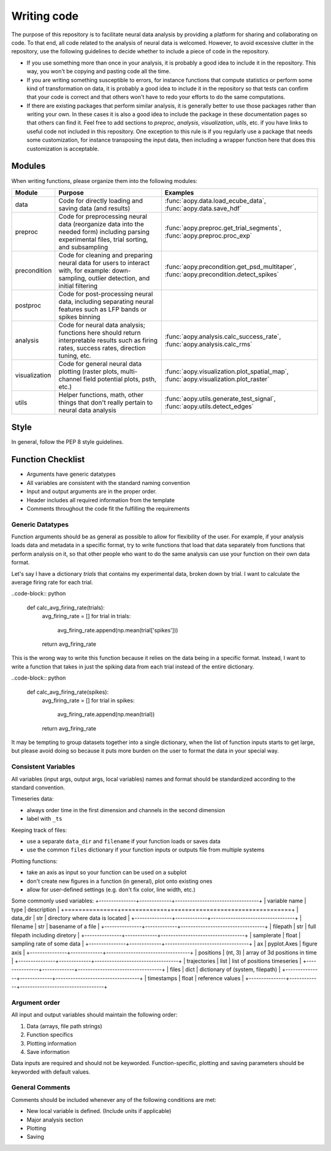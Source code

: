 Writing code
============

The purpose of this repository is to facilitate neural data analysis
by providing a platform for sharing and collaborating on code. To 
that end, all code related to the analysis of neural data is welcomed.
However, to avoid excessive clutter in the repository, use the following
guidelines to decide whether to include a piece of code in the repository.

- If you use something more than once in your analysis, it is probably
  a good idea to include it in the repository. This way, you won't be 
  copying and pasting code all the time.
- If you are writing something susceptible to errors, for instance
  functions that compute statistics or perform some kind of
  transformation on data, it is probably a good idea to include it in the
  repository so that tests can confirm that your code is correct and that
  others won't have to redo your efforts to do the same computations.
- If there are existing packages that perform similar analysis, it is 
  generally better to use those packages rather than writing your own. 
  In these cases it is also a good idea to include the package in these
  documentation pages so that others can find it. Feel free to add sections 
  to `preproc`, `analysis`, `visualization`, `utils`, etc. if you have
  links to useful code not included in this repository. One exception
  to this rule is if you regularly use a package that needs some 
  customization, for instance transposing the input data, then including 
  a wrapper function here that does this customization is acceptable.

Modules
-------

When writing functions, please organize them into the following modules: 

+---------------+------------------------------------------------------------------------------------------------------------------------------------------------+---------------------------------------------------------------------------------------+
| Module        | Purpose                                                                                                                                        | Examples                                                                              |
+===============+================================================================================================================================================+=======================================================================================+
| data          | Code for directly loading and saving data (and results)                                                                                        | :func:`aopy.data.load_ecube_data`, :func:`aopy.data.save_hdf`                         |
+---------------+------------------------------------------------------------------------------------------------------------------------------------------------+---------------------------------------------------------------------------------------+
| preproc       | Code for preprocessing neural data (reorganize data into the needed form) including parsing experimental files, trial sorting, and subsampling | :func:`aopy.preproc.get_trial_segments`, :func:`aopy.preproc.proc_exp`                |
+---------------+------------------------------------------------------------------------------------------------------------------------------------------------+---------------------------------------------------------------------------------------+
| precondition  | Code for cleaning and preparing neural data for users to interact with, for example: down-sampling, outlier detection, and initial filtering   | :func:`aopy.precondition.get_psd_multitaper`, :func:`aopy.precondition.detect_spikes` |
+---------------+------------------------------------------------------------------------------------------------------------------------------------------------+---------------------------------------------------------------------------------------+
| postproc      | Code for post-processing neural data, including separating neural features such as LFP bands or spikes binning                                 |                                                                                       |
+---------------+------------------------------------------------------------------------------------------------------------------------------------------------+---------------------------------------------------------------------------------------+
| analysis      | Code for neural data analysis; functions here should return interpretable results such as firing rates, success rates, direction tuning, etc.  | :func:`aopy.analysis.calc_success_rate`, :func:`aopy.analysis.calc_rms`               |
+---------------+------------------------------------------------------------------------------------------------------------------------------------------------+---------------------------------------------------------------------------------------+
| visualization | Code for general neural data plotting (raster plots, multi-channel field potential plots, psth, etc.)                                          | :func:`aopy.visualization.plot_spatial_map`, :func:`aopy.visualization.plot_raster`   |
+---------------+------------------------------------------------------------------------------------------------------------------------------------------------+---------------------------------------------------------------------------------------+
| utils         | Helper functions, math, other things that don't really pertain to neural data analysis                                                         | :func:`aopy.utils.generate_test_signal`, :func:`aopy.utils.detect_edges`              |
+---------------+------------------------------------------------------------------------------------------------------------------------------------------------+---------------------------------------------------------------------------------------+

Style
-----

In general, follow the PEP 8 style guidelines.

Function Checklist
------------------

-  Arguments have generic datatypes
-  All variables are consistent with the standard naming convention
-  Input and output arguments are in the proper order.
-  Header includes all required information from the template
-  Comments throughout the code fit the fulfilling the requirements

Generic Datatypes
~~~~~~~~~~~~~~~~~

Function arguments should be as general as possible to allow for 
flexibility of the user. For example, if your analysis loads data 
and metadata in a specific format, try to write functions that load
that data separately from functions that perform analysis on it, so 
that other people who want to do the same analysis can use your
function on their own data format.

Let's say I have a dictionary `trials` that contains my experimental
data, broken down by trial. I want to calculate the average firing rate
for each trial.

..code-block:: python
   
   def calc_avg_firing_rate(trials):
       avg_firing_rate = []
       for trial in trials:
           avg_firing_rate.append(np.mean(trial['spikes']))
       return avg_firing_rate

This is the wrong way to write this function because it relies on the
data being in a specific format. Instead, I want to write a function
that takes in just the spiking data from each trial instead of the entire
dictionary.

..code-block:: python
   
   def calc_avg_firing_rate(spikes):
       avg_firing_rate = []
       for trial in spikes:
           avg_firing_rate.append(np.mean(trial))
       return avg_firing_rate

It may be tempting to group datasets together into a single dictionary,
when the list of function inputs starts to get large, but please avoid 
doing so because it puts more burden on the user to format the data in
your special way.

Consistent Variables
~~~~~~~~~~~~~~~~~~~~

All variables (input args, output args, local variables) names and
format should be standardized according to the standard convention.

Timeseries data:

-  always order time in the first dimension and channels in the second
   dimension
-  label with ``_ts``

Keeping track of files:

-  use a separate ``data_dir`` and ``filename`` if your function loads or saves data
-  use the common ``files`` dictionary if your function inputs or outputs file from multiple systems

Plotting functions:

-  take an axis as input so your function can be used on a subplot
-  don't create new figures in a function (in general), plot onto existing ones
-  allow for user-defined settings (e.g. don't fix color, line width, etc.)

Some commonly used variables:
+---------------+-------------+----------------------------------+
| variable name | type        | description                      |
+===============+=============+==================================+
| data_dir      | str         | directory where data is located  |
+---------------+-------------+----------------------------------+
| filename      | str         | basename of a file               |
+---------------+-------------+----------------------------------+
| filepath      | str         | full filepath including diretory |
+---------------+-------------+----------------------------------+
| samplerate    | float       | sampling rate of some data       |
+---------------+-------------+----------------------------------+
| ax            | pyplot.Axes | figure axis                      |
+---------------+-------------+----------------------------------+
| positions     | (nt, 3)     | array of 3d positions in time    |
+---------------+-------------+----------------------------------+
| trajectories  | list        | list of positions timeseries     |
+---------------+-------------+----------------------------------+
| files         | dict        | dictionary of (system, filepath) |
+---------------+-------------+----------------------------------+
| timestamps    | float       | reference values                 |
+---------------+-------------+----------------------------------+

Argument order
~~~~~~~~~~~~~~

All input and output variables should maintain the following order:

#. Data (arrays, file path strings)
#. Function specifics
#. Plotting information
#. Save information

Data inputs are required and should not be keyworded. Function-specific,
plotting and saving parameters should be keyworded with default values.

General Comments
~~~~~~~~~~~~~~~~

Comments should be included whenever any of the following conditions are
met:

-  New local variable is defined. (Include units if applicable)
-  Major analysis section
-  Plotting
-  Saving

